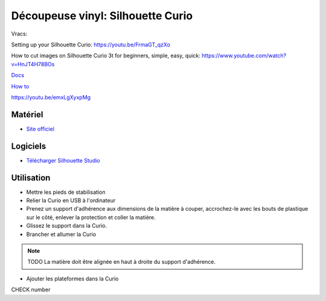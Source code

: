 Découpeuse vinyl: Silhouette Curio
===================================

Vracs:


Setting up your Silhouette Curio: https://youtu.be/FrmaGT_qzXo

How to cut images on Silhouette Curio 3t for beginners, simple, easy, quick: 
https://www.youtube.com/watch?v=HnJT4H78BOs

`Docs <http://www.silhouettefr.fr/silhouette_tutoriels.html>`_

`How to <https://www.silhouetteamerica.com/how-to>`_

https://youtu.be/emxLgXyxpMg

Matériel
--------
- `Site officiel <http://silhouettefr.fr/silhouette_curio.html>`_

.. image:: curio.jpg

Logiciels
---------

- `Télécharger Silhouette Studio <https://dl.silhcdn.com/58b7a26b84874c6e>`_

Utilisation
-----------

- Mettre les pieds de stabilisation
- Relier la Curio en USB à l'ordinateur
- Prenez un support d'adhérence aux dimensions de la matière à couper, accrochez-le avec les bouts de plastique sur le côté, enlever la protection et coller la matière.
- Glissez le support dans la Curio.
- Brancher et allumer la Curio


.. note:: TODO La matière doit être alignée en haut à droite du support d'adhérence.

- Ajouter les plateformes dans la Curio



CHECK number